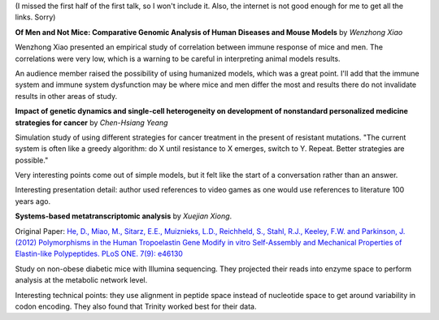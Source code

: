 (I missed the first half of the first talk, so I won't include it. Also, the
internet is not good enough for me to get all the links. Sorry)

**Of Men and Not Mice: Comparative Genomic Analysis of Human Diseases and Mouse
Models** by *Wenzhong Xiao*

Wenzhong Xiao presented an empirical study of correlation between immune
response of mice and men. The correlations were very low, which is a warning to
be careful in interpreting animal models results.

An audience member raised the possibility of using humanized models, which was
a great point. I'll add that the immune system and immune system dysfunction
may be where mice and men differ the most and results there do not invalidate
results in other areas of study.

**Impact of genetic dynamics and single-cell heterogeneity on development of
nonstandard personalized medicine strategies for cancer** by *Chen-Hsiang
Yeang*

Simulation study of using different strategies for cancer treatment in the
present of resistant mutations. "The current system is often like a greedy
algorithm: do X until resistance to X emerges, switch to Y. Repeat. Better
strategies are possible."

Very interesting points come out of simple models, but it felt like the start
of a conversation rather than an answer.

Interesting presentation detail: author used references to video games as one
would use references to literature 100 years ago.

**Systems-based metatranscriptomic analysis** by *Xuejian Xiong*.

Original Paper: `He, D., Miao, M., Sitarz, E.E., Muiznieks, L.D., Reichheld,
S., Stahl, R.J., Keeley, F.W. and Parkinson, J. (2012) Polymorphisms in the
Human Tropoelastin Gene Modify in vitro Self-Assembly and Mechanical Properties
of Elastin-like Polypeptides. PLoS ONE. 7(9): e46130
<http://www.plosone.org/article/info%3Adoi%2F10.1371%2Fjournal.pone.0036009>`__

Study on non-obese diabetic mice with Illumina sequencing. They projected their
reads into enzyme space to perform analysis at the metabolic network level.

Interesting technical points: they use alignment in peptide space instead of
nucleotide space to get around variability in codon encoding. They also found
that Trinity worked best for their data.


